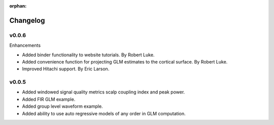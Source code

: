 :orphan:

#########
Changelog
#########


v0.0.6
------

Enhancements

* Added binder functionality to website tutorials. By Robert Luke.

* Added convenience function for projecting GLM estimates to the cortical surface. By Robert Luke.

* Improved Hitachi support. By Eric Larson.


v0.0.5
------

* Added windowed signal quality metrics scalp coupling index and peak power.

* Added FIR GLM example.

* Added group level waveform example.

* Added ability to use auto regressive models of any order in GLM computation.
